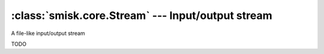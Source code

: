 :class:`smisk.core.Stream` --- Input/output stream
===========================================================

.. class:: smisk.core.Stream

  A file-like input/output stream
  
  TODO
